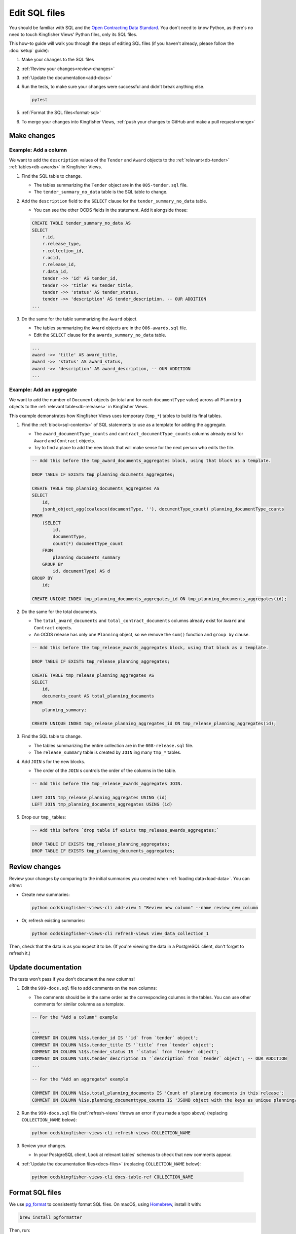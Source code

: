 Edit SQL files
==============

You should be familiar with SQL and the `Open Contracting Data Standard <ocds-standard-development-handbook.readthedocs.io/>`__. You don't need to know Python, as there's no need to touch Kingfisher Views' Python files, only its SQL files.

This how-to guide will walk you through the steps of editing SQL files (if you haven't already, please follow the :doc:`setup` guide):

#. Make your changes to the SQL files
#. :ref:`Review your changes<review-changes>`
#. :ref:`Update the documentation<add-docs>`
#. Run the tests, to make sure your changes were successful and didn't break anything else.

   .. code-block:: bash

      pytest

#. :ref:`Format the SQL files<format-sql>`
#. To merge your changes into Kingfisher Views, :ref:`push your changes to GitHub and make a pull request<merge>`

Make changes
------------

Example: Add a column
~~~~~~~~~~~~~~~~~~~~~

We want to add the ``description`` values of the ``Tender`` and ``Award`` objects to the :ref:`relevant<db-tender>` :ref:`tables<db-awards>` in Kingfisher Views.

#. Find the SQL table to change.

   -  The tables summarizing the ``Tender`` object are in the ``005-tender.sql`` file.
   -  The ``tender_summary_no_data`` table is the SQL table to change.

#. Add the ``description`` field to the ``SELECT`` clause for the ``tender_summary_no_data`` table.

   -  You can see the other OCDS fields in the statement. Add it alongside those:

   .. code-block:: sql

       CREATE TABLE tender_summary_no_data AS
       SELECT
           r.id,
           r.release_type,
           r.collection_id,
           r.ocid,
           r.release_id,
           r.data_id,
           tender ->> 'id' AS tender_id,
           tender ->> 'title' AS tender_title,
           tender ->> 'status' AS tender_status,
           tender ->> 'description' AS tender_description, -- OUR ADDITION
       ...

#. Do the same for the table summarizing the ``Award`` object.

   -  The tables summarizing the ``Award`` objects are in the ``006-awards.sql`` file.
   -  Edit the ``SELECT`` clause for the ``awards_summary_no_data`` table.

   .. code-block:: sql

       ...
       award ->> 'title' AS award_title,
       award ->> 'status' AS award_status,
       award ->> 'description' AS award_description, -- OUR ADDITION
       ...

Example: Add an aggregate
~~~~~~~~~~~~~~~~~~~~~~~~~

We want to add the number of ``Document`` objects (in total and for each ``documentType`` value) across all ``Planning`` objects to the :ref:`relevant table<db-releases>` in Kingfisher Views.

This example demonstrates how Kingfisher Views uses temporary (``tmp_*``) tables to build its final tables.

#. Find the :ref:`block<sql-contents>` of SQL statements to use as a template for adding the aggregate.

   -  The ``award_documentType_counts`` and ``contract_documentType_counts`` columns already exist for ``Award`` and ``Contract`` objects.
   -  Try to find a place to add the new block that will make sense for the next person who edits the file.

   .. code-block:: sql

       -- Add this before the tmp_award_documents_aggregates block, using that block as a template.

       DROP TABLE IF EXISTS tmp_planning_documents_aggregates;

       CREATE TABLE tmp_planning_documents_aggregates AS
       SELECT
           id,
           jsonb_object_agg(coalesce(documentType, ''), documentType_count) planning_documentType_counts
       FROM
           (SELECT
               id,
               documentType,
               count(*) documentType_count
           FROM
               planning_documents_summary
           GROUP BY
               id, documentType) AS d
       GROUP BY
           id;

       CREATE UNIQUE INDEX tmp_planning_documents_aggregates_id ON tmp_planning_documents_aggregates(id);

#. Do the same for the total documents.

   -  The ``total_award_documents`` and ``total_contract_documents`` columns already exist for ``Award`` and ``Contract`` objects.
   -  An OCDS release has only one ``Planning`` object, so we remove the ``sum()`` function and ``group by`` clause.

   .. code-block:: sql

      -- Add this before the tmp_release_awards_aggregates block, using that block as a template.

      DROP TABLE IF EXISTS tmp_release_planning_aggregates;

      CREATE TABLE tmp_release_planning_aggregates AS
      SELECT
          id,
          documents_count AS total_planning_documents
      FROM
          planning_summary;

      CREATE UNIQUE INDEX tmp_release_planning_aggregates_id ON tmp_release_planning_aggregates(id);

#. Find the SQL table to change.

   -  The tables summarizing the entire collection are in the ``008-release.sql`` file.
   -  The ``release_summary`` table is created by ``JOIN`` ing many ``tmp_*`` tables.

#. Add ``JOIN`` s for the new blocks.

   -  The order of the ``JOIN`` s controls the order of the columns in the table.

   .. code-block:: sql

      -- Add this before the tmp_release_awards_aggregates JOIN.

      LEFT JOIN tmp_release_planning_aggregates USING (id)
      LEFT JOIN tmp_planning_documents_aggregates USING (id)

#. Drop our ``tmp_`` tables:

   .. code-block:: sql

      -- Add this before `drop table if exists tmp_release_awards_aggregates;`

      DROP TABLE IF EXISTS tmp_release_planning_aggregates;
      DROP TABLE IF EXISTS tmp_planning_documents_aggregates;

.. _review-changes:

Review changes
--------------

Review your changes by comparing to the initial summaries you created when :ref:`loading data<load-data>`. You can *either*:

-  Create new summaries:

   .. code-block:: bash

      python ocdskingfisher-views-cli add-view 1 "Review new column" --name review_new_column

-  Or, refresh existing summaries:

   .. code-block:: bash

      python ocdskingfisher-views-cli refresh-views view_data_collection_1

Then, check that the data is as you expect it to be. (If you're viewing the data in a PostgreSQL client, don't forget to refresh it.)

.. _add-docs:

Update documentation
--------------------

The tests won't pass if you don't document the new columns!

#. Edit the ``999-docs.sql`` file to add comments on the new columns:

   -  The comments should be in the same order as the corresponding columns in the tables. You can use other comments for similar columns as a template.

   .. code-block:: sql

      -- For the "Add a column" example

      ...
      COMMENT ON COLUMN %1$s.tender_id IS '`id` from `tender` object';
      COMMENT ON COLUMN %1$s.tender_title IS '`title` from `tender` object';
      COMMENT ON COLUMN %1$s.tender_status IS '`status` from `tender` object';
      COMMENT ON COLUMN %1$s.tender_description IS '`description` from `tender` object'; -- OUR ADDITION
      ...

      -- For the "Add an aggregate" example

      COMMENT ON COLUMN %1$s.total_planning_documents IS 'Count of planning documents in this release';
      COMMENT ON COLUMN %1$s.planning_documenttype_counts IS 'JSONB object with the keys as unique planning/documents/documentType and the values as count of the appearances of those documentTypes';

#. Run the ``999-docs.sql`` file (:ref:`refresh-views` throws an error if you made a typo above) (replacing ``COLLECTION_NAME`` below):

   .. code-block:: bash

      python ocdskingfisher-views-cli refresh-views COLLECTION_NAME

#. Review your changes.

   -  In your PostgreSQL client, Look at relevant tables' schemas to check that new comments appear.

#. :ref:`Update the documentation files<docs-files>` (replacing ``COLLECTION_NAME`` below):

  .. code-block:: bash

     python ocdskingfisher-views-cli docs-table-ref COLLECTION_NAME

.. _format-sql:

Format SQL files
----------------

We use `pg_format <https://github.com/darold/pgFormatter>`__ to consistently format SQL files. On macOS, using `Homebrew <https://brew.sh>`__, install it with:

.. code-block:: bash

   brew install pgformatter

Then, run:

.. code-block:: bash

   find . -name '*.sql' -exec pg_format -f 1 -p '%1\$s' -o {} {} \;

.. _merge:

Merge your changes
------------------

If your changes are for your own use only, you're done!

If you want to share your changes with others:

#. Create a new branch in your git repository and commit your changes:

   .. code-block:: bash

      git checkout -b my-changes
      git commit -a -m 'Add X column to Y table'

#. Push the changes to GitHub:

   .. code-block:: bash

      git push -u origin my-changes

#. Follow the link in the output to create a pull request for `Kingfisher Views <https://github.com/open-contracting/kingfisher-views>`__. The maintainers will assign your pull request for review, and merge it as appropriate.

Lastly, to apply your changes to existing schema created by Kingfisher Views, run ``refresh-views`` on all applicable schema.
